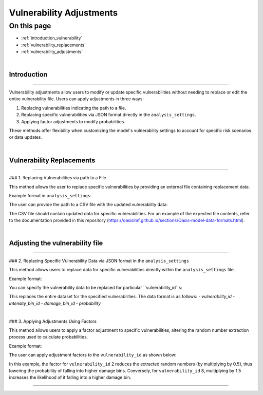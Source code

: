 Vulnerability Adjustments
==========

On this page
------------

* :ref:`introduction_vulnerability`
* :ref:`vulnerability_replacements`
* :ref:`vulnerability_adjustments`

|
.. _introduction_vulnerability:

Introduction
************

----

Vulnerability adjustments allow users to modify or update specific vulnerabilities without needing to replace or edit the entire vulnerability file. Users can apply adjustments in three ways:

1. Replacing vulnerabilities indicating the path to a file.
2. Replacing specific vulnerabilities via JSON format directly in the ``analysis_settings``.
3. Applying factor adjustments to modify probabilities.

These methods offer flexibility when customizing the model's vulnerability settings to account for specific risk scenarios or data updates.

|

.. _vulnerability_replacements:

Vulnerability Replacements
************

----

### 1. Replacing Vulnerabilities via path to a File

This method allows the user to replace specific vulnerabilities by providing an external file containing replacement data.

Example format in ``analysis_settings``:

.. code-block:: JSON
  vulnerability_adjustments: { "replace_file": {} }


The user can provide the path to a CSV file with the updated vulnerability data:

.. code-block:: JSON
  "vulnerability_adjustments": {"replace_file" : "vulnerability_adjustments.csv"}


The CSV file should contain updated data for specific vulnerabilities. For an example of the expected file contents, refer to the documentation provided in this repository (https://oasislmf.github.io/sections/Oasis-model-data-formats.html).

|

.. _vulnerability_adjustments:

Adjusting the vulnerability file
************

----

### 2. Replacing Specific Vulnerability Data via JSON format in the ``analysis_settings``

This method allows users to replace data for specific vulnerabilities directly within the ``analysis_settings`` file.

Example format:

.. code-block:: JSON
  vulnerability_adjustments: { "replace_data": {} }


You can specify the vulnerability data to be replaced for particular ``vulnerability_id``s:

.. code-block:: JSON
  "vulnerability_adjustments": {
    "replace_data": {
      "1": [[1,1,0.01],[1,2,0.02],...],
      "2": [[1,1,0.4],...]
    }
  }


This replaces the entire dataset for the specified vulnerabilities. The data format is as follows:
- `vulnerability_id`
- `intensity_bin_id`
- `damage_bin_id`
- `probability`

|

### 3. Applying Adjustments Using Factors

This method allows users to apply a factor adjustment to specific vulnerabilities, altering the random number extraction process used to calculate probabilities.

Example format:

.. code-block:: JSON
  vulnerability_adjustments: { "adjustments": {} }


The user can apply adjustment factors to the ``vulnerability_id`` as shown below:

.. code-block:: JSON
  "vulnerability_adjustments": {
    "adjustments": {
      "2": 0.5,
      "8": 1.5
    }
  }


In this example, the factor for ``vulnerability_id`` 2 reduces the extracted random numbers (by multiplying by 0.5), thus lowering the probability of falling into higher damage bins. Conversely, for ``vulnerability_id`` 8, multiplying by 1.5 increases the likelihood of it falling into a higher damage bin.

----
